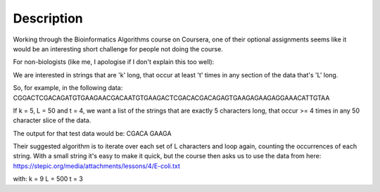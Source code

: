 Description
================

Working through the Bioinformatics Algorithms course on Coursera, one of their optional assignments seems like it would be an interesting short challenge for people not doing the course.

For non-biologists (like me, I apologise if I don't explain this too well):

We are interested in strings that are 'k' long, that occur at least 't' times in any section of the data that's 'L' long.

So, for example, in the following data:
CGGACTCGACAGATGTGAAGAACGACAATGTGAAGACTCGACACGACAGAGTGAAGAGAAGAGGAAACATTGTAA

If k = 5, L = 50 and t = 4, we want a list of the strings that are exactly 5 characters long, that occur >= 4 times in any 50 character slice of the data.

The output for that test data would be: CGACA GAAGA

Their suggested algorithm is to iterate over each set of L characters and loop again, counting the occurrences of each string. With a small string it's easy to make it quick, but the course then asks us to use the data from here:
https://stepic.org/media/attachments/lessons/4/E-coli.txt

with:
k = 9
L = 500
t = 3 
